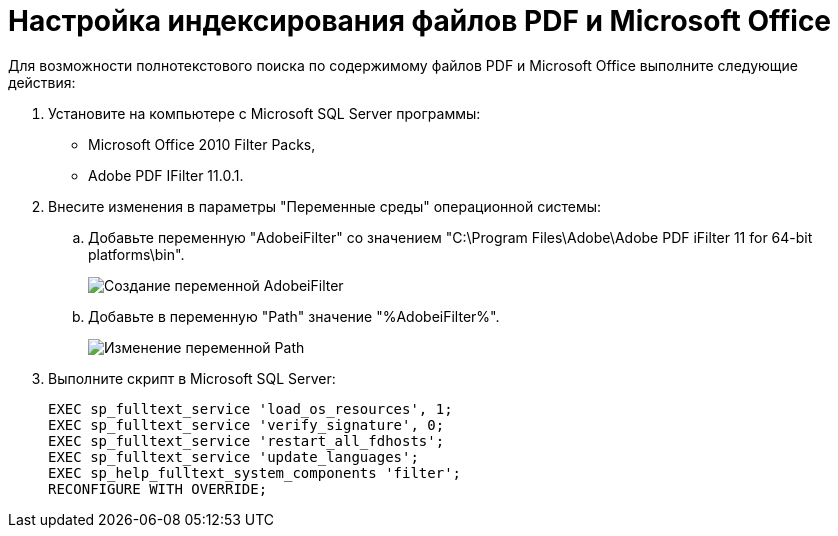 = Настройка индексирования файлов PDF и Microsoft Office

Для возможности полнотекстового поиска по содержимому файлов PDF и Microsoft Office выполните следующие действия:

. Установите на компьютере с Microsoft SQL Server программы:
* Microsoft Office 2010 Filter Packs,
* Adobe PDF IFilter 11.0.1.
. Внесите изменения в параметры "Переменные среды" операционной системы:
[loweralpha]
.. Добавьте переменную "AdobeiFilter" со значением "C:\Program Files\Adobe\Adobe PDF iFilter 11 for 64-bit platforms\bin".
+
image::variablesAdobeiFilter.png[Создание переменной AdobeiFilter]
.. Добавьте в переменную "Path" значение "%AdobeiFilter%".
+
image::variablesPath.png[Изменение переменной Path]
. Выполните скрипт в Microsoft SQL Server:
+
[source,pre,codeblock]
----
EXEC sp_fulltext_service 'load_os_resources', 1;
EXEC sp_fulltext_service 'verify_signature', 0;
EXEC sp_fulltext_service 'restart_all_fdhosts';
EXEC sp_fulltext_service 'update_languages';
EXEC sp_help_fulltext_system_components 'filter';
RECONFIGURE WITH OVERRIDE;
----

